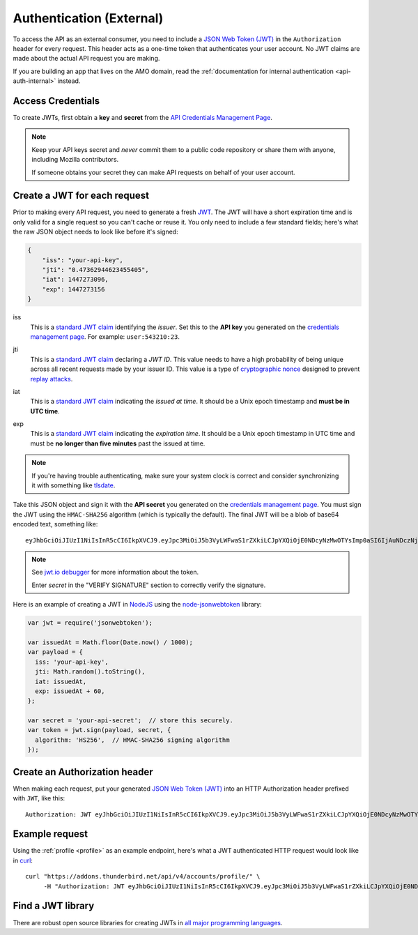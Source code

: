 .. _api-auth:

=========================
Authentication (External)
=========================

To access the API as an external consumer, you need to include a
`JSON Web Token (JWT)`_ in the ``Authorization`` header for every request.
This header acts as a one-time token that authenticates your user account.
No JWT claims are made about the actual API request you are making.

If you are building an app that lives on the AMO domain, read the
:ref:`documentation for internal authentication <api-auth-internal>` instead.

Access Credentials
==================

To create JWTs, first obtain a **key** and **secret** from the
`API Credentials Management Page`_.


.. note::

    Keep your API keys secret and *never* commit them to a public code repository
    or share them with anyone, including Mozilla contributors.

    If someone obtains your secret they can make API requests on behalf of your user account.


Create a JWT for each request
=============================

Prior to making every API request, you need to generate a fresh `JWT`_.
The JWT will have a short expiration time and is only valid for a single
request so you can't cache or reuse it.
You only need to include a few standard fields; here's what the raw JSON object
needs to look like before it's signed:

.. code-block:: json

    {
        "iss": "your-api-key",
        "jti": "0.47362944623455405",
        "iat": 1447273096,
        "exp": 1447273156
    }

iss
    This is a `standard JWT claim`_ identifying
    the *issuer*. Set this to the **API key** you generated on the
    `credentials management page`_.
    For example: ``user:543210:23``.
jti
    This is a `standard JWT claim`_ declaring a *JWT ID*.
    This value needs to have a high probability of being unique across all
    recent requests made by your issuer ID. This value is a type of
    `cryptographic nonce <https://en.wikipedia.org/wiki/Cryptographic_nonce>`_
    designed to prevent
    `replay attacks <https://en.wikipedia.org/wiki/Replay_attack>`_.
iat
    This is a `standard JWT claim`_ indicating
    the *issued at time*. It should be a Unix epoch timestamp and
    **must be in UTC time**.
exp
    This is a `standard JWT claim`_ indicating
    the *expiration time*. It should be a Unix epoch timestamp in UTC time
    and must be **no longer than five minutes** past the issued at time.

     .. versionchanged:: 2016-10-06

        We increased the expiration time from 60 seconds to five minutes
        to workaround support for large and slow uploads.


.. note::
    If you're having trouble authenticating, make sure your system
    clock is correct and consider synchronizing it with something like
    `tlsdate <https://github.com/ioerror/tlsdate>`_.

Take this JSON object and sign it with the **API secret** you generated on the
`credentials management page`_. You must sign the JWT using the ``HMAC-SHA256``
algorithm (which is typically the default).
The final JWT will be a blob of base64 encoded text, something like::

    eyJhbGciOiJIUzI1NiIsInR5cCI6IkpXVCJ9.eyJpc3MiOiJ5b3VyLWFwaS1rZXkiLCJpYXQiOjE0NDcyNzMwOTYsImp0aSI6IjAuNDczNjI5NDQ2MjM0NTU0MDUiLCJleHAiOjE0NDcyNzMxNTZ9.TQ4B8GEm7UWZPcHuNGgjzD8EU9oUBVbL70Le1IeuYx0

.. note::
    See `jwt.io debugger <https://jwt.io/#debugger-io?token=eyJhbGciOiJIUzI1NiIsInR5cCI6IkpXVCJ9.eyJpc3MiOiJ5b3VyLWFwaS1rZXkiLCJpYXQiOjE0NDcyNzMwOTYsImp0aSI6IjAuNDczNjI5NDQ2MjM0NTU0MDUiLCJleHAiOjE0NDcyNzMxNTZ9.TQ4B8GEm7UWZPcHuNGgjzD8EU9oUBVbL70Le1IeuYx0>`_ for more information about the token.

    Enter `secret` in the "VERIFY SIGNATURE" section to correctly verify the signature.

Here is an example of creating a JWT in `NodeJS <https://nodejs.org/en/>`_
using the `node-jsonwebtoken <https://github.com/auth0/node-jsonwebtoken>`_
library:

.. code-block:: javascript

    var jwt = require('jsonwebtoken');

    var issuedAt = Math.floor(Date.now() / 1000);
    var payload = {
      iss: 'your-api-key',
      jti: Math.random().toString(),
      iat: issuedAt,
      exp: issuedAt + 60,
    };

    var secret = 'your-api-secret';  // store this securely.
    var token = jwt.sign(payload, secret, {
      algorithm: 'HS256',  // HMAC-SHA256 signing algorithm
    });

Create an Authorization header
==============================

When making each request, put your generated `JSON Web Token (JWT)`_
into an HTTP Authorization header prefixed with ``JWT``, like this::

    Authorization: JWT eyJhbGciOiJIUzI1NiIsInR5cCI6IkpXVCJ9.eyJpc3MiOiJ5b3VyLWFwaS1rZXkiLCJpYXQiOjE0NDcyNzMwOTYsImp0aSI6IjAuNDczNjI5NDQ2MjM0NTU0MDUiLCJleHAiOjE0NDcyNzMxNTZ9.TQ4B8GEm7UWZPcHuNGgjzD8EU9oUBVbL70Le1IeuYx0

Example request
===============

Using the :ref:`profile <profile>` as an example endpoint,
here's what a JWT authenticated HTTP request would look like in
`curl <http://curl.haxx.se/>`_::

    curl "https://addons.thunderbird.net/api/v4/accounts/profile/" \
         -H "Authorization: JWT eyJhbGciOiJIUzI1NiIsInR5cCI6IkpXVCJ9.eyJpc3MiOiJ5b3VyLWFwaS1rZXkiLCJpYXQiOjE0NDcyNzMwOTYsImp0aSI6IjAuNDczNjI5NDQ2MjM0NTU0MDUiLCJleHAiOjE0NDcyNzMxNTZ9.TQ4B8GEm7UWZPcHuNGgjzD8EU9oUBVbL70Le1IeuYx0"


Find a JWT library
==================

There are robust open source libraries for creating JWTs in
`all major programming languages <http://jwt.io/>`_.


.. _`manage-credentials`: https://addons.thunderbird.net/en-US/developers/addon/api/key/
.. _`API Credentials Management Page`: manage-credentials_
.. _`credentials management page`: manage-credentials_
.. _`jwt-spec`: https://tools.ietf.org/html/rfc7519
.. _JWT: jwt-spec_
.. _`JSON Web Token (JWT)`: jwt-spec_
.. _`standard JWT claim`: jwt-spec_
